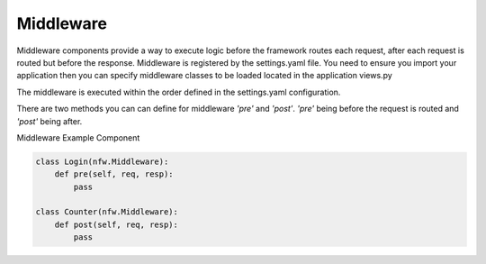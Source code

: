 .. _middleware:

Middleware
==========

Middleware components provide a way to execute logic before the framework routes each request, after each request is routed but before the response. Middleware is registered by the settings.yaml file. You need to ensure you import your application then you can specify middleware classes to be loaded located in the application views.py

The middleware is executed within the order defined in the settings.yaml configuration.

There are two methods you can can define for middleware *'pre'* and *'post'*. *'pre'* being before the request is routed and *'post'* being after.

Middleware Example Component

.. code:: python

    class Login(nfw.Middleware):
        def pre(self, req, resp):
            pass

    class Counter(nfw.Middleware):
        def post(self, req, resp):
            pass

